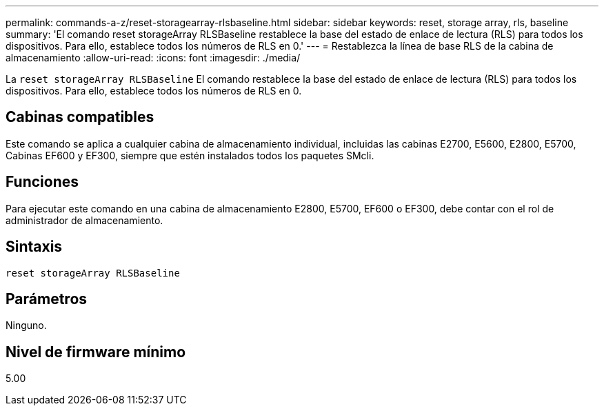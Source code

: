---
permalink: commands-a-z/reset-storagearray-rlsbaseline.html 
sidebar: sidebar 
keywords: reset, storage array, rls, baseline 
summary: 'El comando reset storageArray RLSBaseline restablece la base del estado de enlace de lectura (RLS) para todos los dispositivos. Para ello, establece todos los números de RLS en 0.' 
---
= Restablezca la línea de base RLS de la cabina de almacenamiento
:allow-uri-read: 
:icons: font
:imagesdir: ./media/


[role="lead"]
La `reset storageArray RLSBaseline` El comando restablece la base del estado de enlace de lectura (RLS) para todos los dispositivos. Para ello, establece todos los números de RLS en 0.



== Cabinas compatibles

Este comando se aplica a cualquier cabina de almacenamiento individual, incluidas las cabinas E2700, E5600, E2800, E5700, Cabinas EF600 y EF300, siempre que estén instalados todos los paquetes SMcli.



== Funciones

Para ejecutar este comando en una cabina de almacenamiento E2800, E5700, EF600 o EF300, debe contar con el rol de administrador de almacenamiento.



== Sintaxis

[listing]
----
reset storageArray RLSBaseline
----


== Parámetros

Ninguno.



== Nivel de firmware mínimo

5.00
